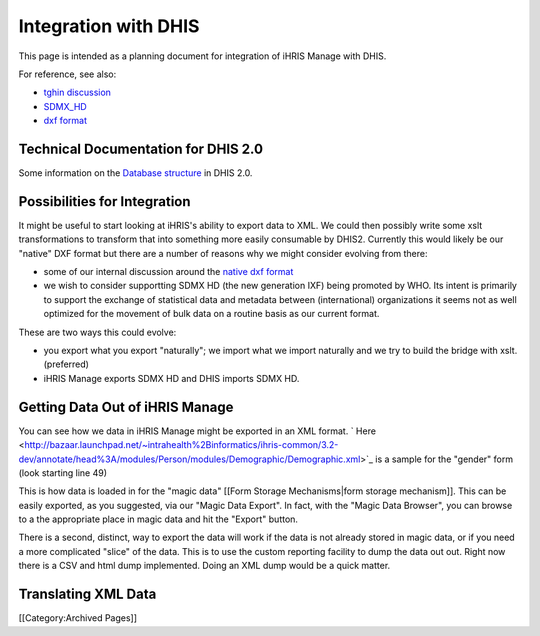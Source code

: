 Integration with DHIS
=====================

This page is intended as a planning document for integration of iHRIS Manage with DHIS.

For reference, see also:


* `tghin discussion <http://www.tghin.org/node/236#comment-152>`_
* `SDMX_HD <http://groups.google.com/group/sdmx_hd/web/documentation>`_
* `dxf format <https://blueprints.launchpad.net/dhis2/+spec/dxf-format>`_



Technical Documentation for DHIS 2.0
^^^^^^^^^^^^^^^^^^^^^^^^^^^^^^^^^^^^
Some information on the  `Database structure <https://mail.intrahealth.org/exchweb/bin/redir.asp?URL=http://bazaar.launchpad.net/%257Edhis2-devs-core/dhis2/trunk/download/head%253A/technicalarchitectur-20090303164601-edynttiof6lqx3ke-17/Technical%2520Architecture%2520DHIS%25202.doc>`_  in DHIS 2.0.


Possibilities for Integration
^^^^^^^^^^^^^^^^^^^^^^^^^^^^^

It might be useful to start looking at iHRIS's ability to export data to XML.
We could then possibly write some xslt transformations to transform that into something more  easily consumable by DHIS2.  Currently this would likely be our "native" DXF format but there are a number of reasons why we might consider evolving from there:


* some of our internal discussion around the  `native dxf format <https://blueprints.launchpad.net/dhis2/+spec/dxf-format>`_
* we wish to consider supportting SDMX HD (the new generation IXF) being promoted by WHO.    Its intent is primarily to support the exchange of statistical data and metadata between (international) organizations it seems not as well optimized for the movement of bulk data on a routine basis as our current format.

These are two ways this could evolve:


* you export what you export "naturally"; we import what we import naturally and we try to build the bridge with xslt.  (preferred)
* iHRIS Manage exports SDMX HD and DHIS imports SDMX HD.


Getting Data Out of iHRIS Manage
^^^^^^^^^^^^^^^^^^^^^^^^^^^^^^^^

You can see how we data in iHRIS Manage might be exported in an XML 
format.   ` Here <http://bazaar.launchpad.net/~intrahealth%2Binformatics/ihris-common/3.2-dev/annotate/head%3A/modules/Person/modules/Demographic/Demographic.xml>`_  is a sample for the "gender" form (look starting
line 49)
  
This is how data is loaded in for the "magic data" [[Form Storage Mechanisms|form storage mechanism]].  This can be easily exported, as you suggested, via our "Magic Data Export".  In fact, with the "Magic Data Browser", you can browse to a the appropriate place in magic data and hit the "Export" button.

There is a second, distinct, way to export the data will work if the data is not already stored in magic data, or if you need a more complicated "slice" of the data.  This is to use the custom reporting facility to dump the data out out.  Right now there is a CSV and html dump implemented.  Doing an XML dump would be a quick matter.


Translating XML Data
^^^^^^^^^^^^^^^^^^^^

[[Category:Archived Pages]]
